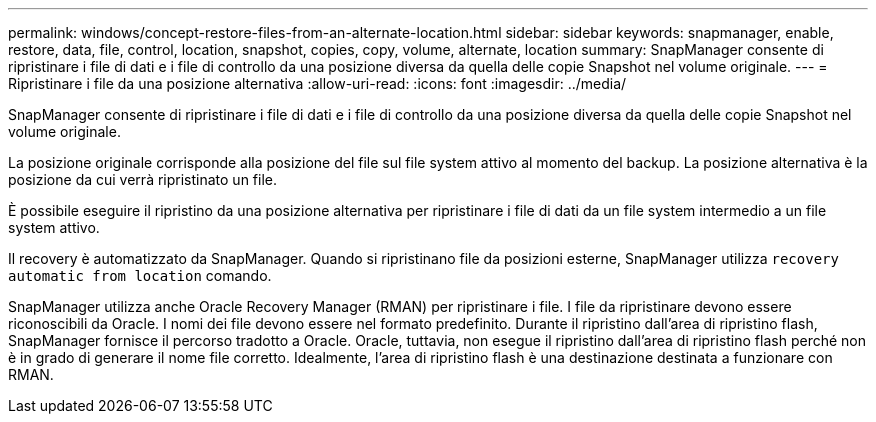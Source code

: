 ---
permalink: windows/concept-restore-files-from-an-alternate-location.html 
sidebar: sidebar 
keywords: snapmanager, enable, restore, data, file, control, location, snapshot, copies, copy, volume, alternate, location 
summary: SnapManager consente di ripristinare i file di dati e i file di controllo da una posizione diversa da quella delle copie Snapshot nel volume originale. 
---
= Ripristinare i file da una posizione alternativa
:allow-uri-read: 
:icons: font
:imagesdir: ../media/


[role="lead"]
SnapManager consente di ripristinare i file di dati e i file di controllo da una posizione diversa da quella delle copie Snapshot nel volume originale.

La posizione originale corrisponde alla posizione del file sul file system attivo al momento del backup. La posizione alternativa è la posizione da cui verrà ripristinato un file.

È possibile eseguire il ripristino da una posizione alternativa per ripristinare i file di dati da un file system intermedio a un file system attivo.

Il recovery è automatizzato da SnapManager. Quando si ripristinano file da posizioni esterne, SnapManager utilizza `recovery automatic from location` comando.

SnapManager utilizza anche Oracle Recovery Manager (RMAN) per ripristinare i file. I file da ripristinare devono essere riconoscibili da Oracle. I nomi dei file devono essere nel formato predefinito. Durante il ripristino dall'area di ripristino flash, SnapManager fornisce il percorso tradotto a Oracle. Oracle, tuttavia, non esegue il ripristino dall'area di ripristino flash perché non è in grado di generare il nome file corretto. Idealmente, l'area di ripristino flash è una destinazione destinata a funzionare con RMAN.
